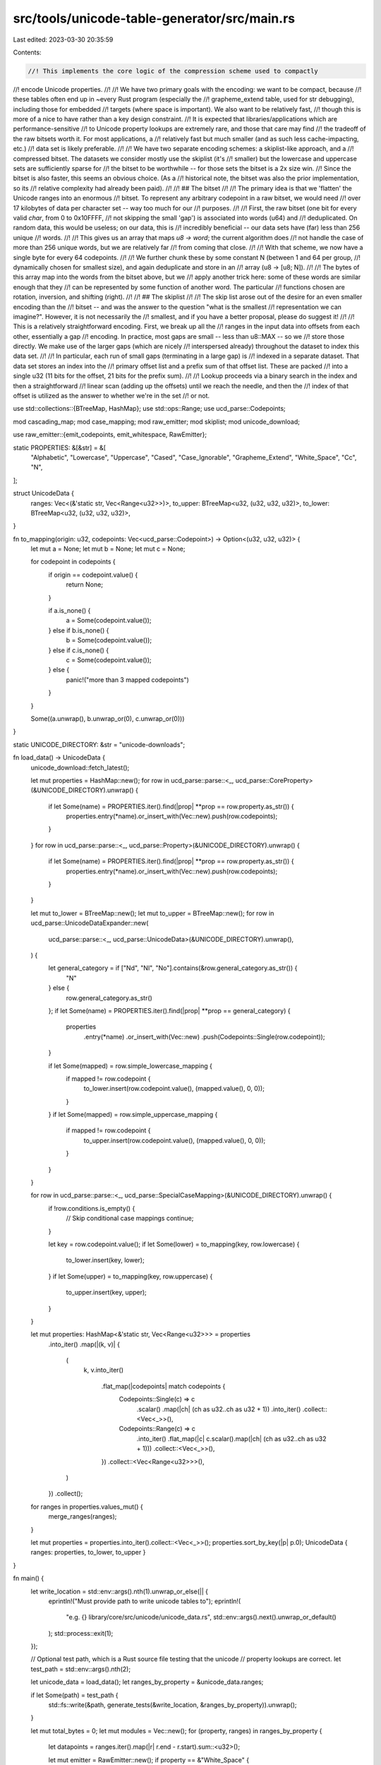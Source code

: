 src/tools/unicode-table-generator/src/main.rs
=============================================

Last edited: 2023-03-30 20:35:59

Contents:

.. code-block:: rs

    //! This implements the core logic of the compression scheme used to compactly
//! encode Unicode properties.
//!
//! We have two primary goals with the encoding: we want to be compact, because
//! these tables often end up in ~every Rust program (especially the
//! grapheme_extend table, used for str debugging), including those for embedded
//! targets (where space is important). We also want to be relatively fast,
//! though this is more of a nice to have rather than a key design constraint.
//! It is expected that libraries/applications which are performance-sensitive
//! to Unicode property lookups are extremely rare, and those that care may find
//! the tradeoff of the raw bitsets worth it. For most applications, a
//! relatively fast but much smaller (and as such less cache-impacting, etc.)
//! data set is likely preferable.
//!
//! We have two separate encoding schemes: a skiplist-like approach, and a
//! compressed bitset. The datasets we consider mostly use the skiplist (it's
//! smaller) but the lowercase and uppercase sets are sufficiently sparse for
//! the bitset to be worthwhile -- for those sets the bitset is a 2x size win.
//! Since the bitset is also faster, this seems an obvious choice. (As a
//! historical note, the bitset was also the prior implementation, so its
//! relative complexity had already been paid).
//!
//! ## The bitset
//!
//! The primary idea is that we 'flatten' the Unicode ranges into an enormous
//! bitset. To represent any arbitrary codepoint in a raw bitset, we would need
//! over 17 kilobytes of data per character set -- way too much for our
//! purposes.
//!
//! First, the raw bitset (one bit for every valid `char`, from 0 to 0x10FFFF,
//! not skipping the small 'gap') is associated into words (u64) and
//! deduplicated. On random data, this would be useless; on our data, this is
//! incredibly beneficial -- our data sets have (far) less than 256 unique
//! words.
//!
//! This gives us an array that maps `u8 -> word`; the current algorithm does
//! not handle the case of more than 256 unique words, but we are relatively far
//! from coming that close.
//!
//! With that scheme, we now have a single byte for every 64 codepoints.
//!
//! We further chunk these by some constant N (between 1 and 64 per group,
//! dynamically chosen for smallest size), and again deduplicate and store in an
//! array (u8 -> [u8; N]).
//!
//! The bytes of this array map into the words from the bitset above, but we
//! apply another trick here: some of these words are similar enough that they
//! can be represented by some function of another word. The particular
//! functions chosen are rotation, inversion, and shifting (right).
//!
//! ## The skiplist
//!
//! The skip list arose out of the desire for an even smaller encoding than the
//! bitset -- and was the answer to the question "what is the smallest
//! representation we can imagine?". However, it is not necessarily the
//! smallest, and if you have a better proposal, please do suggest it!
//!
//! This is a relatively straightforward encoding. First, we break up all the
//! ranges in the input data into offsets from each other, essentially a gap
//! encoding. In practice, most gaps are small -- less than u8::MAX -- so we
//! store those directly. We make use of the larger gaps (which are nicely
//! interspersed already) throughout the dataset to index this data set.
//!
//! In particular, each run of small gaps (terminating in a large gap) is
//! indexed in a separate dataset. That data set stores an index into the
//! primary offset list and a prefix sum of that offset list. These are packed
//! into a single u32 (11 bits for the offset, 21 bits for the prefix sum).
//!
//! Lookup proceeds via a binary search in the index and then a straightforward
//! linear scan (adding up the offsets) until we reach the needle, and then the
//! index of that offset is utilized as the answer to whether we're in the set
//! or not.

use std::collections::{BTreeMap, HashMap};
use std::ops::Range;
use ucd_parse::Codepoints;

mod cascading_map;
mod case_mapping;
mod raw_emitter;
mod skiplist;
mod unicode_download;

use raw_emitter::{emit_codepoints, emit_whitespace, RawEmitter};

static PROPERTIES: &[&str] = &[
    "Alphabetic",
    "Lowercase",
    "Uppercase",
    "Cased",
    "Case_Ignorable",
    "Grapheme_Extend",
    "White_Space",
    "Cc",
    "N",
];

struct UnicodeData {
    ranges: Vec<(&'static str, Vec<Range<u32>>)>,
    to_upper: BTreeMap<u32, (u32, u32, u32)>,
    to_lower: BTreeMap<u32, (u32, u32, u32)>,
}

fn to_mapping(origin: u32, codepoints: Vec<ucd_parse::Codepoint>) -> Option<(u32, u32, u32)> {
    let mut a = None;
    let mut b = None;
    let mut c = None;

    for codepoint in codepoints {
        if origin == codepoint.value() {
            return None;
        }

        if a.is_none() {
            a = Some(codepoint.value());
        } else if b.is_none() {
            b = Some(codepoint.value());
        } else if c.is_none() {
            c = Some(codepoint.value());
        } else {
            panic!("more than 3 mapped codepoints")
        }
    }

    Some((a.unwrap(), b.unwrap_or(0), c.unwrap_or(0)))
}

static UNICODE_DIRECTORY: &str = "unicode-downloads";

fn load_data() -> UnicodeData {
    unicode_download::fetch_latest();

    let mut properties = HashMap::new();
    for row in ucd_parse::parse::<_, ucd_parse::CoreProperty>(&UNICODE_DIRECTORY).unwrap() {
        if let Some(name) = PROPERTIES.iter().find(|prop| **prop == row.property.as_str()) {
            properties.entry(*name).or_insert_with(Vec::new).push(row.codepoints);
        }
    }
    for row in ucd_parse::parse::<_, ucd_parse::Property>(&UNICODE_DIRECTORY).unwrap() {
        if let Some(name) = PROPERTIES.iter().find(|prop| **prop == row.property.as_str()) {
            properties.entry(*name).or_insert_with(Vec::new).push(row.codepoints);
        }
    }

    let mut to_lower = BTreeMap::new();
    let mut to_upper = BTreeMap::new();
    for row in ucd_parse::UnicodeDataExpander::new(
        ucd_parse::parse::<_, ucd_parse::UnicodeData>(&UNICODE_DIRECTORY).unwrap(),
    ) {
        let general_category = if ["Nd", "Nl", "No"].contains(&row.general_category.as_str()) {
            "N"
        } else {
            row.general_category.as_str()
        };
        if let Some(name) = PROPERTIES.iter().find(|prop| **prop == general_category) {
            properties
                .entry(*name)
                .or_insert_with(Vec::new)
                .push(Codepoints::Single(row.codepoint));
        }

        if let Some(mapped) = row.simple_lowercase_mapping {
            if mapped != row.codepoint {
                to_lower.insert(row.codepoint.value(), (mapped.value(), 0, 0));
            }
        }
        if let Some(mapped) = row.simple_uppercase_mapping {
            if mapped != row.codepoint {
                to_upper.insert(row.codepoint.value(), (mapped.value(), 0, 0));
            }
        }
    }

    for row in ucd_parse::parse::<_, ucd_parse::SpecialCaseMapping>(&UNICODE_DIRECTORY).unwrap() {
        if !row.conditions.is_empty() {
            // Skip conditional case mappings
            continue;
        }

        let key = row.codepoint.value();
        if let Some(lower) = to_mapping(key, row.lowercase) {
            to_lower.insert(key, lower);
        }
        if let Some(upper) = to_mapping(key, row.uppercase) {
            to_upper.insert(key, upper);
        }
    }

    let mut properties: HashMap<&'static str, Vec<Range<u32>>> = properties
        .into_iter()
        .map(|(k, v)| {
            (
                k,
                v.into_iter()
                    .flat_map(|codepoints| match codepoints {
                        Codepoints::Single(c) => c
                            .scalar()
                            .map(|ch| (ch as u32..ch as u32 + 1))
                            .into_iter()
                            .collect::<Vec<_>>(),
                        Codepoints::Range(c) => c
                            .into_iter()
                            .flat_map(|c| c.scalar().map(|ch| (ch as u32..ch as u32 + 1)))
                            .collect::<Vec<_>>(),
                    })
                    .collect::<Vec<Range<u32>>>(),
            )
        })
        .collect();

    for ranges in properties.values_mut() {
        merge_ranges(ranges);
    }

    let mut properties = properties.into_iter().collect::<Vec<_>>();
    properties.sort_by_key(|p| p.0);
    UnicodeData { ranges: properties, to_lower, to_upper }
}

fn main() {
    let write_location = std::env::args().nth(1).unwrap_or_else(|| {
        eprintln!("Must provide path to write unicode tables to");
        eprintln!(
            "e.g. {} library/core/src/unicode/unicode_data.rs",
            std::env::args().next().unwrap_or_default()
        );
        std::process::exit(1);
    });

    // Optional test path, which is a Rust source file testing that the unicode
    // property lookups are correct.
    let test_path = std::env::args().nth(2);

    let unicode_data = load_data();
    let ranges_by_property = &unicode_data.ranges;

    if let Some(path) = test_path {
        std::fs::write(&path, generate_tests(&write_location, &ranges_by_property)).unwrap();
    }

    let mut total_bytes = 0;
    let mut modules = Vec::new();
    for (property, ranges) in ranges_by_property {
        let datapoints = ranges.iter().map(|r| r.end - r.start).sum::<u32>();

        let mut emitter = RawEmitter::new();
        if property == &"White_Space" {
            emit_whitespace(&mut emitter, &ranges);
        } else {
            emit_codepoints(&mut emitter, &ranges);
        }

        modules.push((property.to_lowercase().to_string(), emitter.file));
        println!(
            "{:15}: {} bytes, {} codepoints in {} ranges ({} - {}) using {}",
            property,
            emitter.bytes_used,
            datapoints,
            ranges.len(),
            ranges.first().unwrap().start,
            ranges.last().unwrap().end,
            emitter.desc,
        );
        total_bytes += emitter.bytes_used;
    }

    let mut table_file = String::new();

    table_file.push_str(
        "///! This file is generated by src/tools/unicode-table-generator; do not edit manually!\n",
    );

    // Include the range search function
    table_file.push('\n');
    table_file.push_str(include_str!("range_search.rs"));
    table_file.push('\n');

    table_file.push_str(&version());

    table_file.push('\n');

    modules.push((String::from("conversions"), case_mapping::generate_case_mapping(&unicode_data)));

    for (name, contents) in modules {
        table_file.push_str("#[rustfmt::skip]\n");
        table_file.push_str(&format!("pub mod {name} {{\n"));
        for line in contents.lines() {
            if !line.trim().is_empty() {
                table_file.push_str("    ");
                table_file.push_str(&line);
            }
            table_file.push('\n');
        }
        table_file.push_str("}\n\n");
    }

    std::fs::write(&write_location, format!("{}\n", table_file.trim_end())).unwrap();

    println!("Total table sizes: {total_bytes} bytes");
}

fn version() -> String {
    let mut out = String::new();
    out.push_str("pub const UNICODE_VERSION: (u8, u8, u8) = ");

    let readme =
        std::fs::read_to_string(std::path::Path::new(UNICODE_DIRECTORY).join("ReadMe.txt"))
            .unwrap();

    let prefix = "for Version ";
    let start = readme.find(prefix).unwrap() + prefix.len();
    let end = readme.find(" of the Unicode Standard.").unwrap();
    let version =
        readme[start..end].split('.').map(|v| v.parse::<u32>().expect(&v)).collect::<Vec<_>>();
    let [major, minor, micro] = [version[0], version[1], version[2]];

    out.push_str(&format!("({major}, {minor}, {micro});\n"));
    out
}

fn fmt_list<V: std::fmt::Debug>(values: impl IntoIterator<Item = V>) -> String {
    let pieces = values.into_iter().map(|b| format!("{:?}, ", b)).collect::<Vec<_>>();
    let mut out = String::new();
    let mut line = String::from("\n    ");
    for piece in pieces {
        if line.len() + piece.len() < 98 {
            line.push_str(&piece);
        } else {
            out.push_str(line.trim_end());
            out.push('\n');
            line = format!("    {piece}");
        }
    }
    out.push_str(line.trim_end());
    out.push('\n');
    out
}

fn generate_tests(data_path: &str, ranges: &[(&str, Vec<Range<u32>>)]) -> String {
    let mut s = String::new();
    s.push_str("#![allow(incomplete_features, unused)]\n");
    s.push_str("#![feature(const_generics)]\n\n");
    s.push_str("\n#[allow(unused)]\nuse std::hint;\n");
    s.push_str(&format!("#[path = \"{data_path}\"]\n"));
    s.push_str("mod unicode_data;\n\n");

    s.push_str("\nfn main() {\n");

    for (property, ranges) in ranges {
        s.push_str(&format!(r#"    println!("Testing {}");"#, property));
        s.push('\n');
        s.push_str(&format!("    {}_true();\n", property.to_lowercase()));
        s.push_str(&format!("    {}_false();\n", property.to_lowercase()));
        let mut is_true = Vec::new();
        let mut is_false = Vec::new();
        for ch_num in 0..(std::char::MAX as u32) {
            if std::char::from_u32(ch_num).is_none() {
                continue;
            }
            if ranges.iter().any(|r| r.contains(&ch_num)) {
                is_true.push(ch_num);
            } else {
                is_false.push(ch_num);
            }
        }

        s.push_str(&format!("    fn {}_true() {{\n", property.to_lowercase()));
        generate_asserts(&mut s, property, &is_true, true);
        s.push_str("    }\n\n");
        s.push_str(&format!("    fn {}_false() {{\n", property.to_lowercase()));
        generate_asserts(&mut s, property, &is_false, false);
        s.push_str("    }\n\n");
    }

    s.push_str("}");
    s
}

fn generate_asserts(s: &mut String, property: &str, points: &[u32], truthy: bool) {
    for range in ranges_from_set(points) {
        if range.end == range.start + 1 {
            s.push_str(&format!(
                "        assert!({}unicode_data::{}::lookup({:?}), \"{}\");\n",
                if truthy { "" } else { "!" },
                property.to_lowercase(),
                std::char::from_u32(range.start).unwrap(),
                range.start,
            ));
        } else {
            s.push_str(&format!("        for chn in {:?}u32 {{\n", range));
            s.push_str(&format!(
                "            assert!({}unicode_data::{}::lookup(std::char::from_u32(chn).unwrap()), \"{{:?}}\", chn);\n",
                if truthy { "" } else { "!" },
                property.to_lowercase(),
            ));
            s.push_str("        }\n");
        }
    }
}

fn ranges_from_set(set: &[u32]) -> Vec<Range<u32>> {
    let mut ranges = set.iter().map(|e| (*e)..(*e + 1)).collect::<Vec<Range<u32>>>();
    merge_ranges(&mut ranges);
    ranges
}

fn merge_ranges(ranges: &mut Vec<Range<u32>>) {
    loop {
        let mut new_ranges = Vec::new();
        let mut idx_iter = 0..(ranges.len() - 1);
        let mut should_insert_last = true;
        while let Some(idx) = idx_iter.next() {
            let cur = ranges[idx].clone();
            let next = ranges[idx + 1].clone();
            if cur.end == next.start {
                if idx_iter.next().is_none() {
                    // We're merging the last element
                    should_insert_last = false;
                }
                new_ranges.push(cur.start..next.end);
            } else {
                // We're *not* merging the last element
                should_insert_last = true;
                new_ranges.push(cur);
            }
        }
        if should_insert_last {
            new_ranges.push(ranges.last().unwrap().clone());
        }
        if new_ranges.len() == ranges.len() {
            *ranges = new_ranges;
            break;
        } else {
            *ranges = new_ranges;
        }
    }

    let mut last_end = None;
    for range in ranges {
        if let Some(last) = last_end {
            assert!(range.start > last, "{:?}", range);
        }
        last_end = Some(range.end);
    }
}


